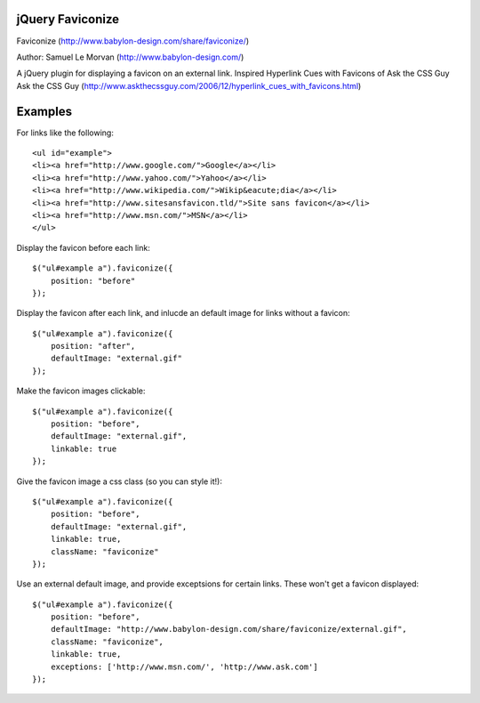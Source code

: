 jQuery Faviconize
-----------------

Faviconize (http://www.babylon-design.com/share/faviconize/)

Author: Samuel Le Morvan (http://www.babylon-design.com/)

A jQuery plugin for displaying a favicon on an external link.
Inspired Hyperlink Cues with Favicons of Ask the CSS Guy
Ask the CSS Guy (http://www.askthecssguy.com/2006/12/hyperlink_cues_with_favicons.html)

Examples
--------

For links like the following::

    <ul id="example"> 
    <li><a href="http://www.google.com/">Google</a></li> 
    <li><a href="http://www.yahoo.com/">Yahoo</a></li> 
    <li><a href="http://www.wikipedia.com/">Wikip&eacute;dia</a></li> 
    <li><a href="http://www.sitesansfavicon.tld/">Site sans favicon</a></li> 
    <li><a href="http://www.msn.com/">MSN</a></li> 
    </ul> 

Display the favicon before each link::

    $("ul#example a").faviconize({
        position: "before"
    });
    
Display the favicon after each link, and inlucde an default image for links without a favicon::

    $("ul#example a").faviconize({
        position: "after",
        defaultImage: "external.gif"
    });  

Make the favicon images clickable::

    $("ul#example a").faviconize({
        position: "before",
        defaultImage: "external.gif",
        linkable: true
    });

Give the favicon image a css class (so you can style it!)::

    $("ul#example a").faviconize({
        position: "before",
        defaultImage: "external.gif",
        linkable: true,
        className: "faviconize"
    });

Use an external default image, and provide exceptsions for certain links. These won't get a favicon displayed::

    $("ul#example a").faviconize({
        position: "before",
        defaultImage: "http://www.babylon-design.com/share/faviconize/external.gif",
        className: "faviconize",
        linkable: true,
        exceptions: ['http://www.msn.com/', 'http://www.ask.com']
    });


